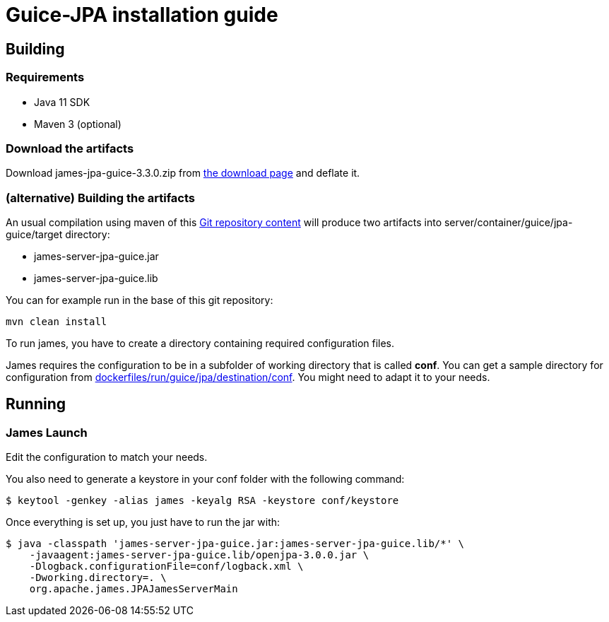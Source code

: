= Guice-JPA installation guide

== Building

=== Requirements

* Java 11 SDK
* Maven 3 (optional)

=== Download the artifacts

Download james-jpa-guice-3.3.0.zip from http://james.apache.org/download.cgi#Apache_James_Server[the download page] and deflate it.

=== (alternative) Building the artifacts

An usual compilation using maven of this https://github.com/apache/james-project[Git repository content] will produce two artifacts into server/container/guice/jpa-guice/target directory:

* james-server-jpa-guice.jar
* james-server-jpa-guice.lib

You can for example run in the base of this git repository:

----
mvn clean install
----

To run james, you have to create a directory containing required configuration files.

James requires the configuration to be in a subfolder of working directory that is called *conf*.
You can get a sample directory for configuration from https://github.com/apache/james-project/tree/master/dockerfiles/run/guice/jpa/destination/conf[dockerfiles/run/guice/jpa/destination/conf].
You might need to adapt it to your needs.

== Running

=== James Launch

Edit the configuration to match your needs.

You also need to generate a keystore in your conf folder with the following command:

[source,bash]
----
$ keytool -genkey -alias james -keyalg RSA -keystore conf/keystore
----

Once everything is set up, you just have to run the jar with:

[source,bash]
----
$ java -classpath 'james-server-jpa-guice.jar:james-server-jpa-guice.lib/*' \
    -javaagent:james-server-jpa-guice.lib/openjpa-3.0.0.jar \
    -Dlogback.configurationFile=conf/logback.xml \
    -Dworking.directory=. \
    org.apache.james.JPAJamesServerMain
----

